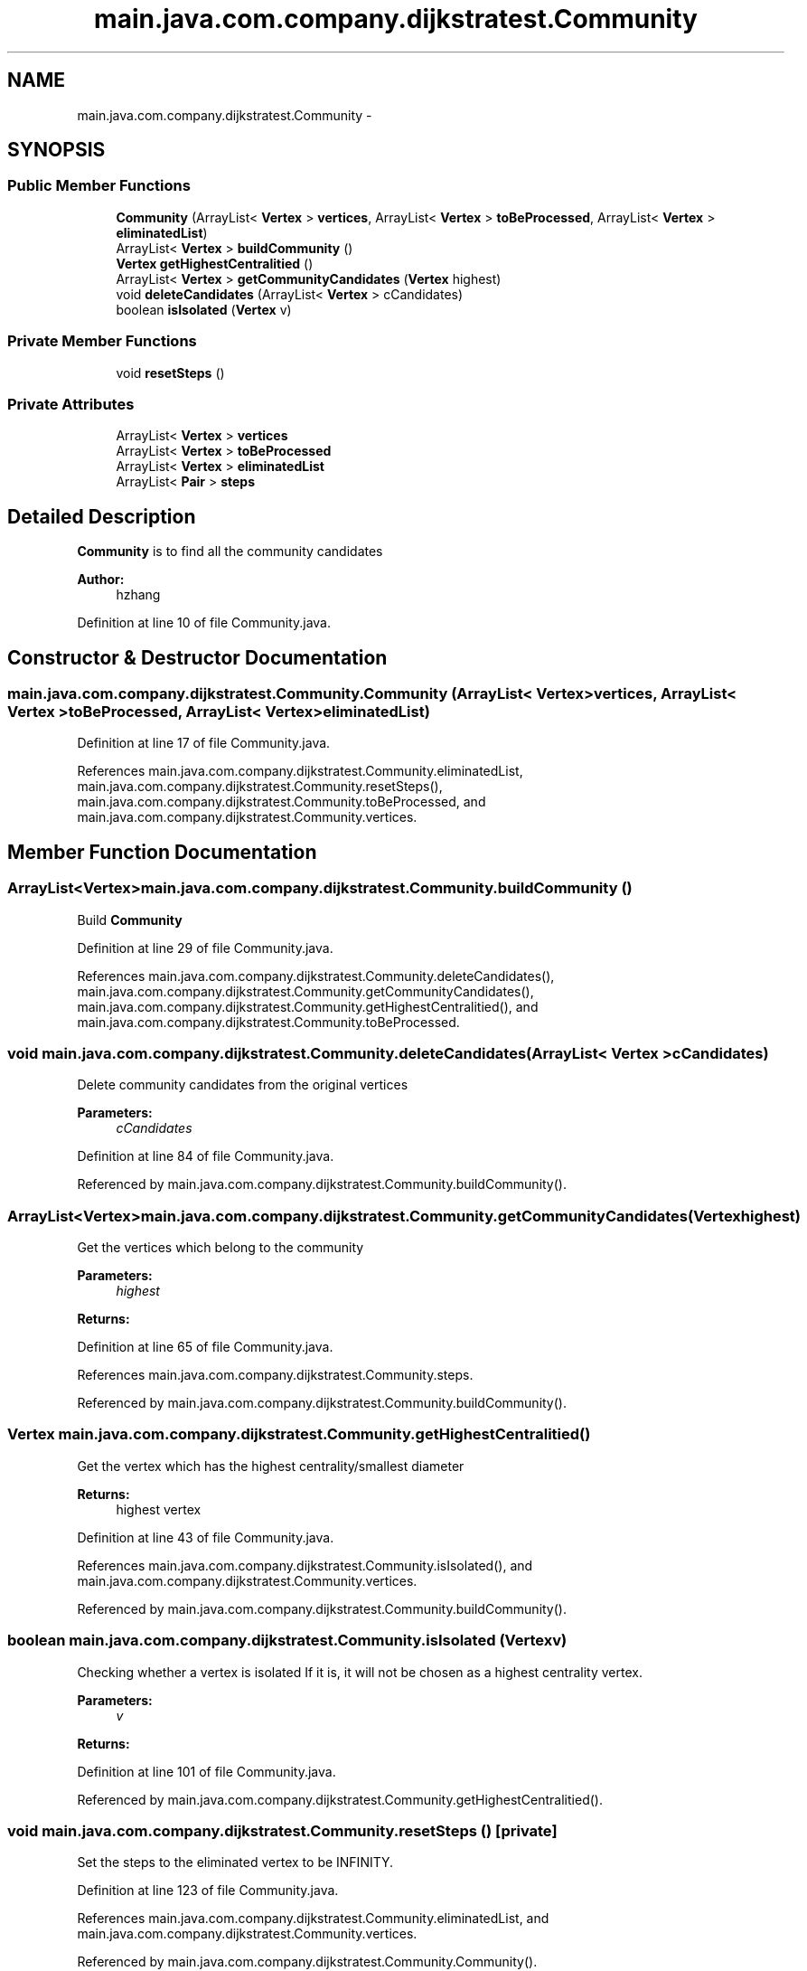 .TH "main.java.com.company.dijkstratest.Community" 3 "Tue Dec 17 2013" "Version 1.0" "P6_LDH" \" -*- nroff -*-
.ad l
.nh
.SH NAME
main.java.com.company.dijkstratest.Community \- 
.SH SYNOPSIS
.br
.PP
.SS "Public Member Functions"

.in +1c
.ti -1c
.RI "\fBCommunity\fP (ArrayList< \fBVertex\fP > \fBvertices\fP, ArrayList< \fBVertex\fP > \fBtoBeProcessed\fP, ArrayList< \fBVertex\fP > \fBeliminatedList\fP)"
.br
.ti -1c
.RI "ArrayList< \fBVertex\fP > \fBbuildCommunity\fP ()"
.br
.ti -1c
.RI "\fBVertex\fP \fBgetHighestCentralitied\fP ()"
.br
.ti -1c
.RI "ArrayList< \fBVertex\fP > \fBgetCommunityCandidates\fP (\fBVertex\fP highest)"
.br
.ti -1c
.RI "void \fBdeleteCandidates\fP (ArrayList< \fBVertex\fP > cCandidates)"
.br
.ti -1c
.RI "boolean \fBisIsolated\fP (\fBVertex\fP v)"
.br
.in -1c
.SS "Private Member Functions"

.in +1c
.ti -1c
.RI "void \fBresetSteps\fP ()"
.br
.in -1c
.SS "Private Attributes"

.in +1c
.ti -1c
.RI "ArrayList< \fBVertex\fP > \fBvertices\fP"
.br
.ti -1c
.RI "ArrayList< \fBVertex\fP > \fBtoBeProcessed\fP"
.br
.ti -1c
.RI "ArrayList< \fBVertex\fP > \fBeliminatedList\fP"
.br
.ti -1c
.RI "ArrayList< \fBPair\fP > \fBsteps\fP"
.br
.in -1c
.SH "Detailed Description"
.PP 
\fBCommunity\fP is to find all the community candidates 
.PP
\fBAuthor:\fP
.RS 4
hzhang 
.RE
.PP

.PP
Definition at line 10 of file Community\&.java\&.
.SH "Constructor & Destructor Documentation"
.PP 
.SS "main\&.java\&.com\&.company\&.dijkstratest\&.Community\&.Community (ArrayList< \fBVertex\fP >vertices, ArrayList< \fBVertex\fP >toBeProcessed, ArrayList< \fBVertex\fP >eliminatedList)"

.PP
Definition at line 17 of file Community\&.java\&.
.PP
References main\&.java\&.com\&.company\&.dijkstratest\&.Community\&.eliminatedList, main\&.java\&.com\&.company\&.dijkstratest\&.Community\&.resetSteps(), main\&.java\&.com\&.company\&.dijkstratest\&.Community\&.toBeProcessed, and main\&.java\&.com\&.company\&.dijkstratest\&.Community\&.vertices\&.
.SH "Member Function Documentation"
.PP 
.SS "ArrayList<\fBVertex\fP> main\&.java\&.com\&.company\&.dijkstratest\&.Community\&.buildCommunity ()"
Build \fBCommunity\fP 
.PP
Definition at line 29 of file Community\&.java\&.
.PP
References main\&.java\&.com\&.company\&.dijkstratest\&.Community\&.deleteCandidates(), main\&.java\&.com\&.company\&.dijkstratest\&.Community\&.getCommunityCandidates(), main\&.java\&.com\&.company\&.dijkstratest\&.Community\&.getHighestCentralitied(), and main\&.java\&.com\&.company\&.dijkstratest\&.Community\&.toBeProcessed\&.
.SS "void main\&.java\&.com\&.company\&.dijkstratest\&.Community\&.deleteCandidates (ArrayList< \fBVertex\fP >cCandidates)"
Delete community candidates from the original vertices 
.PP
\fBParameters:\fP
.RS 4
\fIcCandidates\fP 
.RE
.PP

.PP
Definition at line 84 of file Community\&.java\&.
.PP
Referenced by main\&.java\&.com\&.company\&.dijkstratest\&.Community\&.buildCommunity()\&.
.SS "ArrayList<\fBVertex\fP> main\&.java\&.com\&.company\&.dijkstratest\&.Community\&.getCommunityCandidates (\fBVertex\fPhighest)"
Get the vertices which belong to the community
.PP
\fBParameters:\fP
.RS 4
\fIhighest\fP 
.RE
.PP
\fBReturns:\fP
.RS 4
.RE
.PP

.PP
Definition at line 65 of file Community\&.java\&.
.PP
References main\&.java\&.com\&.company\&.dijkstratest\&.Community\&.steps\&.
.PP
Referenced by main\&.java\&.com\&.company\&.dijkstratest\&.Community\&.buildCommunity()\&.
.SS "\fBVertex\fP main\&.java\&.com\&.company\&.dijkstratest\&.Community\&.getHighestCentralitied ()"
Get the vertex which has the highest centrality/smallest diameter
.PP
\fBReturns:\fP
.RS 4
highest vertex 
.RE
.PP

.PP
Definition at line 43 of file Community\&.java\&.
.PP
References main\&.java\&.com\&.company\&.dijkstratest\&.Community\&.isIsolated(), and main\&.java\&.com\&.company\&.dijkstratest\&.Community\&.vertices\&.
.PP
Referenced by main\&.java\&.com\&.company\&.dijkstratest\&.Community\&.buildCommunity()\&.
.SS "boolean main\&.java\&.com\&.company\&.dijkstratest\&.Community\&.isIsolated (\fBVertex\fPv)"
Checking whether a vertex is isolated If it is, it will not be chosen as a highest centrality vertex\&. 
.PP
\fBParameters:\fP
.RS 4
\fIv\fP 
.RE
.PP
\fBReturns:\fP
.RS 4
.RE
.PP

.PP
Definition at line 101 of file Community\&.java\&.
.PP
Referenced by main\&.java\&.com\&.company\&.dijkstratest\&.Community\&.getHighestCentralitied()\&.
.SS "void main\&.java\&.com\&.company\&.dijkstratest\&.Community\&.resetSteps ()\fC [private]\fP"
Set the steps to the eliminated vertex to be INFINITY\&. 
.PP
Definition at line 123 of file Community\&.java\&.
.PP
References main\&.java\&.com\&.company\&.dijkstratest\&.Community\&.eliminatedList, and main\&.java\&.com\&.company\&.dijkstratest\&.Community\&.vertices\&.
.PP
Referenced by main\&.java\&.com\&.company\&.dijkstratest\&.Community\&.Community()\&.
.SH "Member Data Documentation"
.PP 
.SS "ArrayList<\fBVertex\fP> main\&.java\&.com\&.company\&.dijkstratest\&.Community\&.eliminatedList\fC [private]\fP"

.PP
Definition at line 14 of file Community\&.java\&.
.PP
Referenced by main\&.java\&.com\&.company\&.dijkstratest\&.Community\&.Community(), and main\&.java\&.com\&.company\&.dijkstratest\&.Community\&.resetSteps()\&.
.SS "ArrayList<\fBPair\fP> main\&.java\&.com\&.company\&.dijkstratest\&.Community\&.steps\fC [private]\fP"

.PP
Definition at line 15 of file Community\&.java\&.
.PP
Referenced by main\&.java\&.com\&.company\&.dijkstratest\&.Community\&.getCommunityCandidates()\&.
.SS "ArrayList<\fBVertex\fP> main\&.java\&.com\&.company\&.dijkstratest\&.Community\&.toBeProcessed\fC [private]\fP"

.PP
Definition at line 13 of file Community\&.java\&.
.PP
Referenced by main\&.java\&.com\&.company\&.dijkstratest\&.Community\&.buildCommunity(), and main\&.java\&.com\&.company\&.dijkstratest\&.Community\&.Community()\&.
.SS "ArrayList<\fBVertex\fP> main\&.java\&.com\&.company\&.dijkstratest\&.Community\&.vertices\fC [private]\fP"

.PP
Definition at line 12 of file Community\&.java\&.
.PP
Referenced by main\&.java\&.com\&.company\&.dijkstratest\&.Community\&.Community(), main\&.java\&.com\&.company\&.dijkstratest\&.Community\&.getHighestCentralitied(), and main\&.java\&.com\&.company\&.dijkstratest\&.Community\&.resetSteps()\&.

.SH "Author"
.PP 
Generated automatically by Doxygen for P6_LDH from the source code\&.
